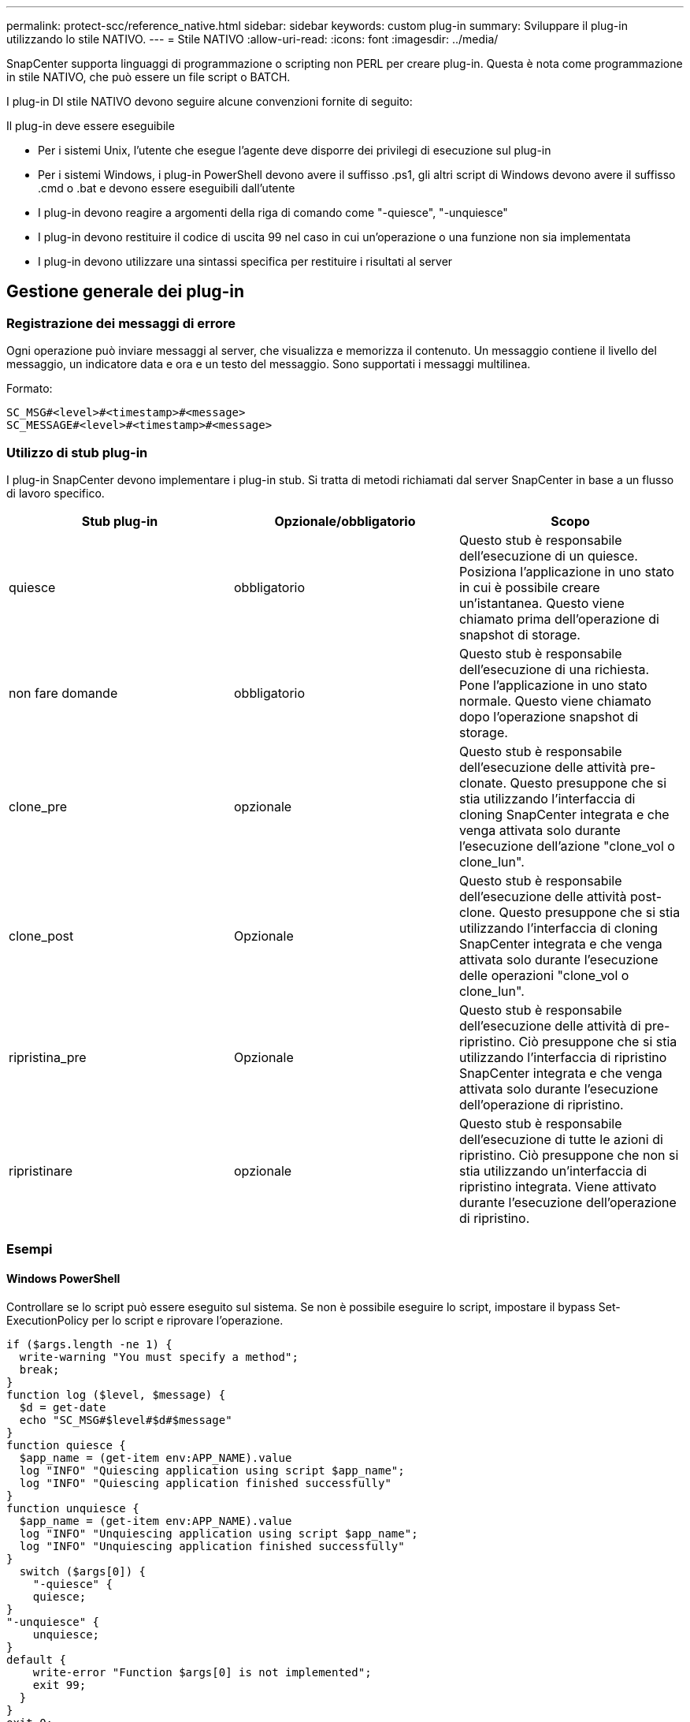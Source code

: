 ---
permalink: protect-scc/reference_native.html 
sidebar: sidebar 
keywords: custom plug-in 
summary: Sviluppare il plug-in utilizzando lo stile NATIVO. 
---
= Stile NATIVO
:allow-uri-read: 
:icons: font
:imagesdir: ../media/


[role="lead"]
SnapCenter supporta linguaggi di programmazione o scripting non PERL per creare plug-in. Questa è nota come programmazione in stile NATIVO, che può essere un file script o BATCH.

I plug-in DI stile NATIVO devono seguire alcune convenzioni fornite di seguito:

Il plug-in deve essere eseguibile

* Per i sistemi Unix, l'utente che esegue l'agente deve disporre dei privilegi di esecuzione sul plug-in
* Per i sistemi Windows, i plug-in PowerShell devono avere il suffisso .ps1, gli altri script di Windows devono avere il suffisso .cmd o .bat e devono essere eseguibili dall'utente
* I plug-in devono reagire a argomenti della riga di comando come "-quiesce", "-unquiesce"
* I plug-in devono restituire il codice di uscita 99 nel caso in cui un'operazione o una funzione non sia implementata
* I plug-in devono utilizzare una sintassi specifica per restituire i risultati al server




== Gestione generale dei plug-in



=== Registrazione dei messaggi di errore

Ogni operazione può inviare messaggi al server, che visualizza e memorizza il contenuto. Un messaggio contiene il livello del messaggio, un indicatore data e ora e un testo del messaggio. Sono supportati i messaggi multilinea.

Formato:

....
SC_MSG#<level>#<timestamp>#<message>
SC_MESSAGE#<level>#<timestamp>#<message>
....


=== Utilizzo di stub plug-in

I plug-in SnapCenter devono implementare i plug-in stub. Si tratta di metodi richiamati dal server SnapCenter in base a un flusso di lavoro specifico.

|===
| Stub plug-in | Opzionale/obbligatorio | Scopo 


 a| 
quiesce
 a| 
obbligatorio
 a| 
Questo stub è responsabile dell'esecuzione di un quiesce. Posiziona l'applicazione in uno stato in cui è possibile creare un'istantanea. Questo viene chiamato prima dell'operazione di snapshot di storage.



 a| 
non fare domande
 a| 
obbligatorio
 a| 
Questo stub è responsabile dell'esecuzione di una richiesta. Pone l'applicazione in uno stato normale. Questo viene chiamato dopo l'operazione snapshot di storage.



 a| 
clone_pre
 a| 
opzionale
 a| 
Questo stub è responsabile dell'esecuzione delle attività pre-clonate. Questo presuppone che si stia utilizzando l'interfaccia di cloning SnapCenter integrata e che venga attivata solo durante l'esecuzione dell'azione "clone_vol o clone_lun".



 a| 
clone_post
 a| 
Opzionale
 a| 
Questo stub è responsabile dell'esecuzione delle attività post-clone. Questo presuppone che si stia utilizzando l'interfaccia di cloning SnapCenter integrata e che venga attivata solo durante l'esecuzione delle operazioni "clone_vol o clone_lun".



 a| 
ripristina_pre
 a| 
Opzionale
 a| 
Questo stub è responsabile dell'esecuzione delle attività di pre-ripristino. Ciò presuppone che si stia utilizzando l'interfaccia di ripristino SnapCenter integrata e che venga attivata solo durante l'esecuzione dell'operazione di ripristino.



 a| 
ripristinare
 a| 
opzionale
 a| 
Questo stub è responsabile dell'esecuzione di tutte le azioni di ripristino. Ciò presuppone che non si stia utilizzando un'interfaccia di ripristino integrata. Viene attivato durante l'esecuzione dell'operazione di ripristino.

|===


=== Esempi



==== Windows PowerShell

Controllare se lo script può essere eseguito sul sistema. Se non è possibile eseguire lo script, impostare il bypass Set-ExecutionPolicy per lo script e riprovare l'operazione.

....
if ($args.length -ne 1) {
  write-warning "You must specify a method";
  break;
}
function log ($level, $message) {
  $d = get-date
  echo "SC_MSG#$level#$d#$message"
}
function quiesce {
  $app_name = (get-item env:APP_NAME).value
  log "INFO" "Quiescing application using script $app_name";
  log "INFO" "Quiescing application finished successfully"
}
function unquiesce {
  $app_name = (get-item env:APP_NAME).value
  log "INFO" "Unquiescing application using script $app_name";
  log "INFO" "Unquiescing application finished successfully"
}
  switch ($args[0]) {
    "-quiesce" {
    quiesce;
}
"-unquiesce" {
    unquiesce;
}
default {
    write-error "Function $args[0] is not implemented";
    exit 99;
  }
}
exit 0;
....